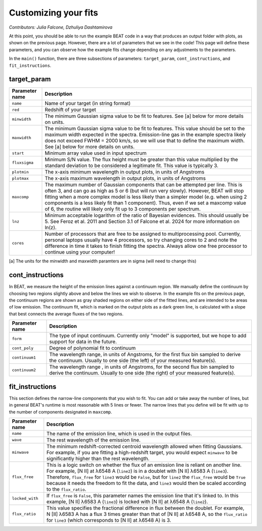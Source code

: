 Customizing your fits
==========================
*Contributors: Julia Falcone,  Dzhuliya Dashtamirova*

At this point, you should be able to run the example BEAT code in a way that produces an output folder with plots, as shown on the previous page. However, there are a lot of parameters that we see in the code! This page will define these parameters, and you can observe how the example fits change depending on any adjustments to the parameters.

In the ``main()`` function, there are three subsections of parameters: ``target_param``, ``cont_instructions``, and ``fit_instructions``. 

target_param
------------

.. list-table:: 
   :header-rows: 1
   :class: tight-table

   * - Parameter name
     - Description
   * - ``name``
     - Name of your target (in string format)
   * - ``red``
     - Redshift of your target
   * - ``minwidth``
     - The minimum Gaussian sigma value to be fit to features. See [a] below for more details on units.
   * - ``maxwidth``
     - The minimum Gaussian sigma value to be fit to features. This value should be set to the maximum width expected in the spectra. Emission-line gas in the example spectra likely does not exceed FWHM = 2000 km/s, so we will use that to define the maximum width. See [a] below for more details on units.
   * - ``start``
     - Minimum array value used in input spectrum
   * - ``fluxsigma``
     - Minimum S/N value. The flux height must be greater than this value multiplied by the standard deviation to be considered a legitimate fit. This value is typically 3. 
   * - ``plotmin``
     - The x-axis minimum wavelength in output plots, in units of Angstroms
   * - ``plotmax``
     - The x-axis maximum wavelength in output plots, in units of Angstroms
   * - ``maxcomp``
     - The maximum number of Gaussian components that can be attempted per line. This is often 3, and can go as high as 5 or 6 (but will run very slowly). However, BEAT will stop fitting when a more complex model is less likely than a simpler model (e.g. when using 2 components is a less likely fit than 1 component). Thus, even if we set a maxcomp value of 6, the routine will likely only fit up to 3 components per spectrum.
   * - ``lnz``
     - Minimum acceptable logarithm of the ratio of Bayesian evidences. This should usually be 5. See Feroz et al. 2011 and Section 3.1 of Falcone et al. 2024 for more information on ln(z). 
   * - ``cores``
     - Number of processors that are free to be assigned to multiprocessing pool. Currently, personal laptops usually have 4 processors, so try changing cores to 2 and note the difference in time it takes to finish fitting the spectra. Always allow one free processor to continue using your computer!   
       

[a] The units for the minwidth and maxwidth paramters are in sigma (will need to change this)


cont_instructions
------------
In BEAT, we measure the height of the emission lines against a continuum region. We manually define the continuum by choosing two regions slightly above and below the lines we wish to observe. In the example fits on the previous page, the continuum regions are shown as gray shaded regions on either side of the fitted lines, and are intended to be areas of low emission. The continuum fit, which is marked on the output plots as a dark green line, is calculated with a slope that best connects the average fluxes of the two regions.

.. list-table:: 
   :header-rows: 1
   :class: tight-table

   * - Parameter name
     - Description
   * - ``form``
     - The type of input continuum. Currently only "model" is supported, but we hope to add support for data in the future.
   * - ``cont_poly``
     - Degree of polynomial fit to continuum
   * - ``continuum1``
     - The wavelength range, in units of Angstroms, for the first flux bin sampled to derive the continuum. Usually to one side (the left) of your measured feature(s).
   * - ``continuum2``
     - The wavelength range , in units of Angstroms, for the second flux bin sampled to derive the continuum. Usually to one side (the right) of your measured feature(s).


fit_instructions
------------
This section defines the narrow-line components that you wish to fit. You can add or take away the number of lines, but in general BEAT's runtime is most reasonable with 5 lines or fewer. The narrow lines that you define will be fit with up to the number of components designated in ``maxcomp``.

.. list-table:: 
   :header-rows: 1
   :class: tight-table

   * - Parameter name
     - Description
   * - ``name``
     - The name of the emission line, which is used in the output files.
   * - ``wave``
     - The rest wavelength of the emission line.
   * - ``minwave``
     - The minimum redshift-corrected centroid wavelength allowed when fitting Gaussians. For example, if you are fitting a high-redshift target, you would expect ``minwave`` to be significantly higher than the rest wavelength. 
   * - ``flux_free``
     - This is a logic switch on whether the flux of an emission line is reliant on another line. For example, [N II] at λ6548 A (``line2``) is in a doublet with [N II] λ6583 A (``line3``). Therefore, ``flux_free`` for ``line3`` would be ``False``, but for ``line2`` the ``flux_free`` would be ``True`` because it needs the freedom to fit the data, and ``line3`` would then be scaled according to the ``flux_ratio``.   
   * - ``locked_with``
     - If ``flux_free`` is ``False``, this parameter names the emission line that it's linked to. In this example, [N II] λ6583 A (``line3``) is locked with [N II] at λ6548 A (``line2``).
   * - ``flux_ratio``
     - This value specifies the fractional difference in flux between the doublet. For example, N [II] λ6583 A has a flux 3 times greater than that of [N II] at λ6548 A, so the ``flux_ratio`` for ``line3`` (which corresponds to [N II] at λ6548 A) is 3.